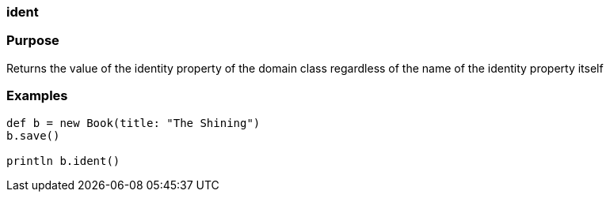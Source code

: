 
=== ident



=== Purpose


Returns the value of the identity property of the domain class regardless of the name of the identity property itself


=== Examples


[source,java]
----
def b = new Book(title: "The Shining")
b.save()

println b.ident()
----
